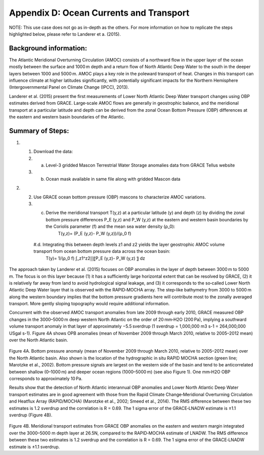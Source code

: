 ############################################################################################
Appendix D: Ocean Currents and Transport
############################################################################################

NOTE: This use case does not go as in-depth as the others. For more information on how to replicate the steps highlighted below, please refer to Landerer et a. (2015).

Background information:
================================

The Atlantic Meridional Overturning Circulation (AMOC) consists of a northward flow in the upper layer of the ocean mostly between the surface and 1000 m depth and a return flow of North Atlantic Deep Water to the south in the deeper layers between 1000 and 5000 m. AMOC plays a key role in the poleward transport of heat. Changes in this transport can influence climate at higher latitudes significantly, with potentially significant impacts for the Northern Hemisphere (Intergovernmental Panel on Climate Change (IPCC), 2013). 

Landerer et al. (2015) present the first measurements of Lower North Atlantic Deep Water transport changes using OBP estimates derived from GRACE. Large‐scale AMOC flows are generally in geostrophic balance, and the meridional transport at a particular latitude and depth can be derived from the zonal Ocean Bottom Pressure (OBP) differences at the eastern and western basin boundaries of the Atlantic. 

Summary of Steps:
===================================

#. 1. Download the data:
   #. a. Level-3 gridded Mascon Terrestrial Water Storage anomalies data from GRACE Tellus website
   #. b. Ocean mask available in same file along with gridded Mascon data 

#. 2. Use GRACE ocean bottom pressure (OBP) mascons to characterize AMOC variations.
   #. c. Derive the meridional transport T(y,z)  at a particular latitude (y) and depth (z) by dividing the zonal bottom pressure differences P_E  (y,z) and P_W  (y,z) at the eastern and western basin boundaries by the Coriolis parameter (f) and the mean sea water density (ρ_0):
                T(y,z)=  (P_E  (y,z)- P_W  (y,z))/(ρ_0 f)
    #.d. Integrating this between depth levels z1 and z2 yields the layer geostrophic AMOC volume transport from ocean bottom pressure data across the ocean basin:
                T(y)=  1/(ρ_0 f) ∫_z1^z2▒〖P_E  (y,z)- P_W  (y,z) 〗  dz

The approach taken by Landerer et al. (2015) focuses on OBP anomalies in the layer of depth between 3000 m to 5000 m. The focus is on this layer because (1) it has a sufficiently large horizontal extent that can be resolved by GRACE, (2) it is relatively far away from land to avoid hydrological signal leakage, and (3) it corresponds to the so‐called Lower North Atlantic Deep Water layer that is observed with the RAPID‐MOCHA array. The step‐like bathymetry from 3000 to 5000 m along the western boundary implies that the bottom pressure gradients here will contribute most to the zonally averaged transport. More gently sloping topography would require additional information.

Concurrent with the observed AMOC transport anomalies from late 2009 through early 2010, GRACE measured OBP changes in the 3000–5000 m deep western North Atlantic on the order of 20 mm‐H2O (200 Pa), implying a southward volume transport anomaly in that layer of approximately −5.5 sverdrup (1 sverdrup = 1,000,000 m3 s-1 = 264,000,000 USgal s-1). Figure 4A shows OPB anomalies (mean of November 2009 through March 2010, relative to 2005–2012 mean) over the North Atlantic basin.

.. figure:: ../figures/fig8_ocean_bottom_pressure_map.png
    :align: center
    :alt: alternate text
    :figclass: align-center

Figure 4A. Bottom pressure anomaly (mean of November 2009 through March 2010, relative to 2005–2012 mean) over the North Atlantic basin. Also shown is the location of the hydrographic in situ RAPID MOCHA section (green line; Marotzke et al., 2002). Bottom pressure signals are largest on the western side of the basin and tend to be anticorrelated between shallow (0–1000 m) and deeper ocean regions (1000–5000 m) (see also Figure 1). One mm‐H2O OBP corresponds to approximately 10 Pa.

Results show that the detection of North Atlantic interannual OBP anomalies and Lower North Atlantic Deep Water transport estimates are in good agreement with those from the Rapid Climate Change‐Meridional Overturning Circulation and Heatflux Array (RAPID/MOCHA) (Marotzke et al., 2002; Smeed et al., 2014). The RMS difference between these two estimates is 1.2 sverdrup and the correlation is R = 0.69. The 1 sigma error of the GRACE‐LNADW estimate is ±1.1 sverdrup (Figure 4B).

.. figure:: ../figures/fig4b_meridional_transport_estimates.png
    :align: center
    :alt: alternate text
    :figclass: align-center

Figure 4B. Meridional transport estimates from GRACE OBP anomalies on the eastern and western margin integrated over the 3000–5000 m depth layer at 26.5N, compared to the RAPID‐MOCHA estimate of LNADW. The RMS difference between these two estimates is 1.2 sverdrup and the correlation is R = 0.69. The 1 sigma error of the GRACE‐LNADW estimate is ±1.1 sverdrup.